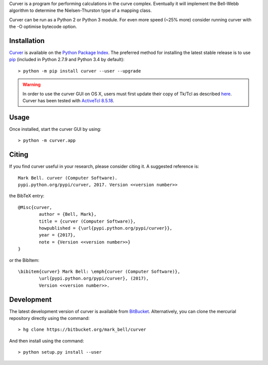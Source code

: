 
Curver is a program for performing calculations in the curve complex.
Eventually it will implement the Bell-Webb algorithm to determine the Nielsen-Thurston type of a mapping class.

Curver can be run as a Python 2 or Python 3 module.
For even more speed (~25% more) consider running curver with the -O optimise bytecode option.

Installation
============

`Curver <https://pypi.python.org/flipper>`_ is available on the `Python Package
Index <https://pypi.python.org>`_. The preferred method for installing the latest
stable release is to use `pip <http://pip.readthedocs.org/en/latest/installing.html>`_
(included in Python 2.7.9 and Python 3.4 by default)::

	> python -m pip install curver --user --upgrade

.. warning:: In order to use the curver GUI on OS X, users must first update
	their copy of Tk/Tcl as described `here <https://www.python.org/download/mac/tcltk/>`_.
	Curver has been tested with `ActiveTcl 8.5.18 <http://www.activestate.com/activetcl/downloads>`_.

Usage
=====

Once installed, start the curver GUI by using::

	> python -m curver.app


Citing
======

If you find curver useful in your research, please consider citing it. A suggested
reference is::

	Mark Bell. curver (Computer Software).
	pypi.python.org/pypi/curver, 2017. Version <<version number>>

the BibTeX entry::

	@Misc{curver,
		author = {Bell, Mark},
		title = {curver (Computer Software)},
		howpublished = {\url{pypi.python.org/pypi/curver}},
		year = {2017},
		note = {Version <<version number>>}
	}

or the BibItem::

	\bibitem{curver} Mark Bell: \emph{curver (Computer Software)},
		\url{pypi.python.org/pypi/curver}, (2017),
		Version <<version number>>.

Development
===========

The latest development version of curver is available from
`BitBucket <https://bitbucket.org/Mark_Bell/curver>`_.
Alternatively, you can clone the mercurial repository directly using
the command::

	> hg clone https://bitbucket.org/mark_bell/curver

And then install using the command::

	> python setup.py install --user

